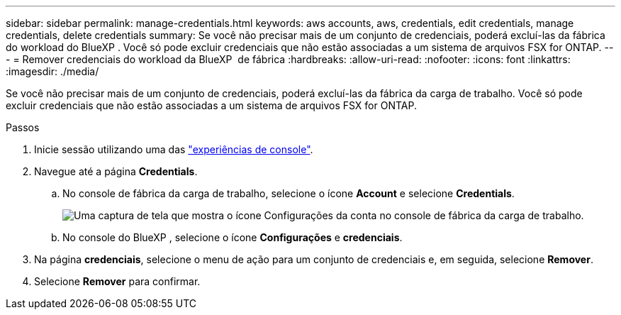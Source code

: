 ---
sidebar: sidebar 
permalink: manage-credentials.html 
keywords: aws accounts, aws, credentials, edit credentials, manage credentials, delete credentials 
summary: Se você não precisar mais de um conjunto de credenciais, poderá excluí-las da fábrica do workload do BlueXP . Você só pode excluir credenciais que não estão associadas a um sistema de arquivos FSX for ONTAP. 
---
= Remover credenciais do workload da BlueXP  de fábrica
:hardbreaks:
:allow-uri-read: 
:nofooter: 
:icons: font
:linkattrs: 
:imagesdir: ./media/


[role="lead"]
Se você não precisar mais de um conjunto de credenciais, poderá excluí-las da fábrica da carga de trabalho. Você só pode excluir credenciais que não estão associadas a um sistema de arquivos FSX for ONTAP.

.Passos
. Inicie sessão utilizando uma das link:https://docs.netapp.com/us-en/workload-setup-admin/console-experiences.html["experiências de console"^].
. Navegue até a página *Credentials*.
+
.. No console de fábrica da carga de trabalho, selecione o ícone *Account* e selecione *Credentials*.
+
image:screenshot-settings-icon.png["Uma captura de tela que mostra o ícone Configurações da conta no console de fábrica da carga de trabalho."]

.. No console do BlueXP , selecione o ícone *Configurações* e *credenciais*.


. Na página *credenciais*, selecione o menu de ação para um conjunto de credenciais e, em seguida, selecione *Remover*.
. Selecione *Remover* para confirmar.

